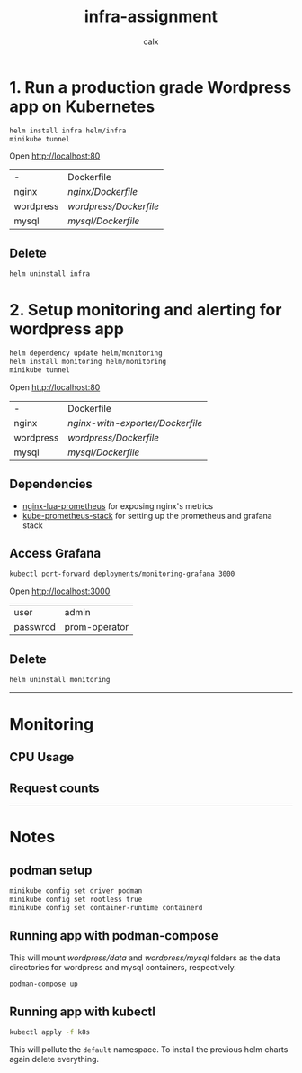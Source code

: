 #+TITLE: infra-assignment
#+AUTHOR: calx

* 1. Run a production grade Wordpress app on Kubernetes

#+BEGIN_SRC sh
  helm install infra helm/infra
  minikube tunnel
#+END_SRC

Open [[http://localhost:80]]

[[./_ss/wordpress.png]]

| -         | Dockerfile           |
| nginx     | [[nginx/Dockerfile]]     |
| wordpress | [[wordpress/Dockerfile]] |
| mysql     | [[mysql/Dockerfile]]     |

** Delete

#+BEGIN_SRC sh
  helm uninstall infra
#+END_SRC

* 2. Setup monitoring and alerting for wordpress app

#+BEGIN_SRC sh
  helm dependency update helm/monitoring
  helm install monitoring helm/monitoring
  minikube tunnel
#+END_SRC

Open [[http://localhost:80]]

| -         | Dockerfile                     |
| nginx     | [[nginx-with-exporter/Dockerfile]] |
| wordpress | [[wordpress/Dockerfile]]           |
| mysql     | [[mysql/Dockerfile]]               |

** Dependencies

- [[https://github.com/knyar/nginx-lua-prometheus][nginx-lua-prometheus]] for exposing nginx's metrics
- [[https://github.com/prometheus-community/helm-charts/tree/main/charts/kube-prometheus-stack][kube-prometheus-stack]] for setting up the prometheus and grafana stack

** Access Grafana

#+BEGIN_SRC sh
  kubectl port-forward deployments/monitoring-grafana 3000
#+END_SRC

Open [[http://localhost:3000]]

[[./_ss/grafana.png]]

| user     | admin         |
| passwrod | prom-operator |

** Delete

#+BEGIN_SRC sh
  helm uninstall monitoring
#+END_SRC

-----

* Monitoring

** CPU Usage

[[./_ss/nginx-cpu.png]]

[[./_ss/wordpress-cpu.png]]

[[./_ss/mysql-cpu.png]]

** Request counts

[[./_ss/request-count.png]]

-----

* Notes

** podman setup

#+BEGIN_SRC sh
  minikube config set driver podman
  minikube config set rootless true
  minikube config set container-runtime containerd
#+END_SRC

** Running app with podman-compose

This will mount [[wordpress/data]] and [[wordpress/mysql]] folders as the data
directories for wordpress and mysql containers, respectively.

#+BEGIN_SRC sh
  podman-compose up
#+END_SRC

** Running app with kubectl

#+BEGIN_SRC sh
  kubectl apply -f k8s
#+END_SRC

This will pollute the ~default~ namespace. To install the previous
helm charts again delete everything.
